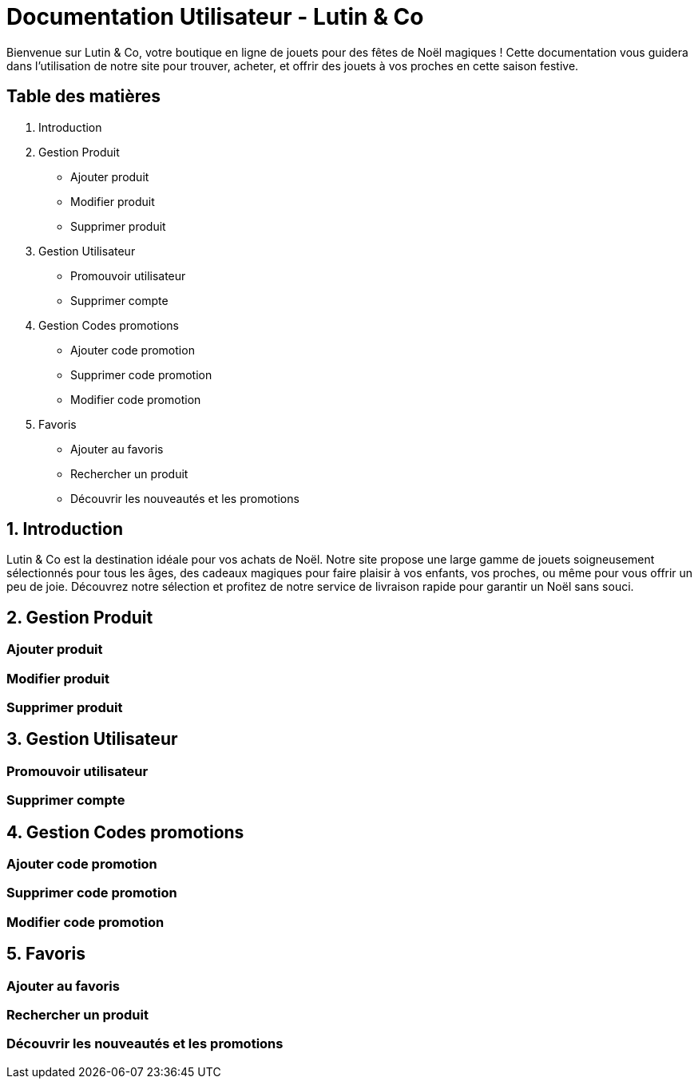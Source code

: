 = Documentation Utilisateur - Lutin & Co
Bienvenue sur Lutin & Co, votre boutique en ligne de jouets pour des fêtes de Noël magiques ! Cette documentation vous guidera dans l’utilisation de notre site pour trouver, acheter, et offrir des jouets à vos proches en cette saison festive.

== Table des matières
1. Introduction
2. Gestion Produit
   * Ajouter produit
   * Modifier produit
   * Supprimer produit
3. Gestion Utilisateur
   * Promouvoir utilisateur
   * Supprimer compte
4. Gestion Codes promotions
   * Ajouter code promotion
   * Supprimer code promotion
   * Modifier code promotion
5. Favoris
   * Ajouter au favoris
   * Rechercher un produit
   * Découvrir les nouveautés et les promotions


== 1. Introduction
Lutin & Co est la destination idéale pour vos achats de Noël. Notre site propose une large gamme de jouets soigneusement sélectionnés pour tous les âges, des cadeaux magiques pour faire plaisir à vos enfants, vos proches, ou même pour vous offrir un peu de joie. Découvrez notre sélection et profitez de notre service de livraison rapide pour garantir un Noël sans souci.

== 2. Gestion Produit

=== Ajouter produit

=== Modifier produit

=== Supprimer produit

== 3. Gestion Utilisateur

=== Promouvoir utilisateur

=== Supprimer compte

== 4. Gestion Codes promotions

=== Ajouter code promotion

=== Supprimer code promotion

=== Modifier code promotion

== 5. Favoris

=== Ajouter au favoris

=== Rechercher un produit

=== Découvrir les nouveautés et les promotions
